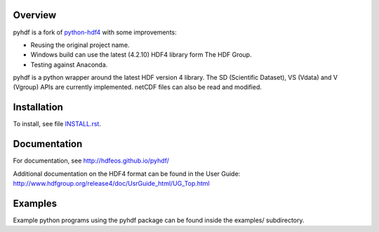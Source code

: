 .. image:: https://travis-ci.org/hdfeos/pyhdf.svg?branch=master
    :target: https://travis-ci.org/hdfeos/pyhdf

Overview
========

pyhdf is a fork of python-hdf4_ with some improvements:

- Reusing the original project name.
- Windows build can use the latest (4.2.10) HDF4 library form The HDF Group.
- Testing against Anaconda.


pyhdf is a python wrapper around the latest HDF version 4 library.
The SD (Scientific Dataset), VS (Vdata) and V (Vgroup) APIs 
are currently implemented. netCDF files can also be 
read and modified.

.. _python-hdf4: https://github.com/fhs/python-hdf4


Installation
============

To install, see file `INSTALL.rst <INSTALL.rst>`_.

Documentation
=============

For documentation, see http://hdfeos.github.io/pyhdf/

Additional documentation on the HDF4 format can be
found in the User Guide:
http://www.hdfgroup.org/release4/doc/UsrGuide_html/UG_Top.html

Examples
========

Example python programs using the pyhdf package
can be found inside the examples/ subdirectory.

